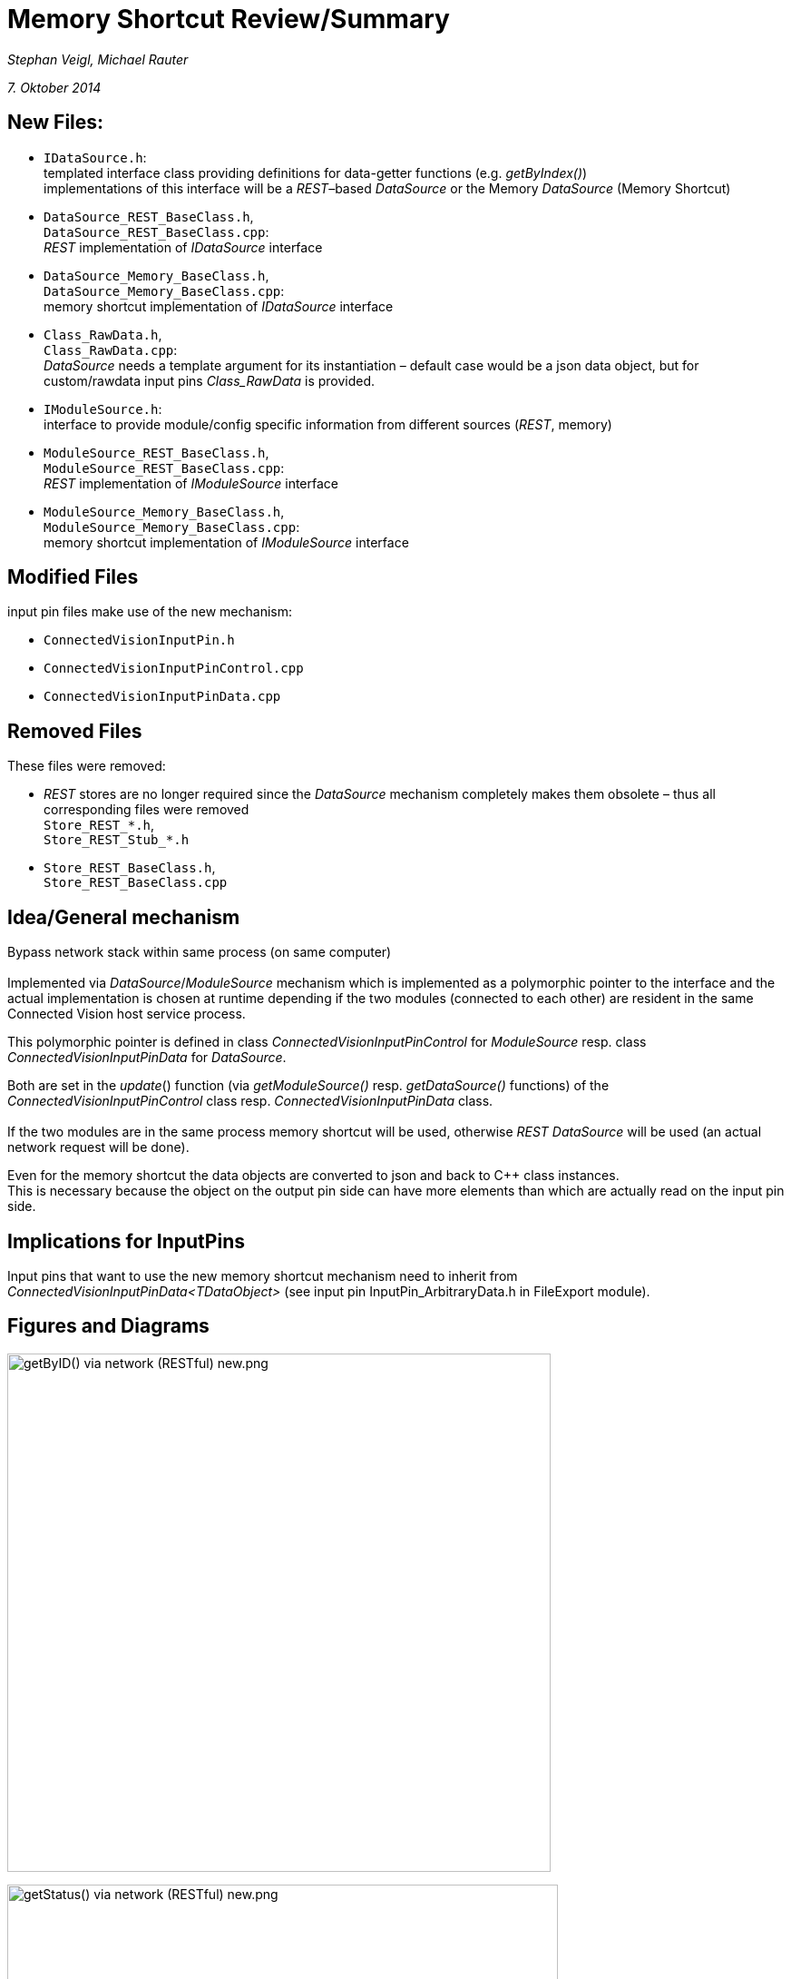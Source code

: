 = Memory Shortcut Review/Summary

_Stephan Veigl, Michael Rauter_

_7. Oktober 2014_

[[new-files]]
== New Files:

* `IDataSource.h`: +
templated interface class providing definitions for data-getter functions (e.g. _getByIndex()_) +
implementations of this interface will be a _REST_–based _DataSource_ or the Memory _DataSource_ (Memory Shortcut)
* `DataSource_REST_BaseClass.h`, +
`DataSource_REST_BaseClass.cpp`: +
_REST_ implementation of _IDataSource_ interface
* `DataSource_Memory_BaseClass.h`, +
`DataSource_Memory_BaseClass.cpp`: +
memory shortcut implementation of _IDataSource_ interface
* `Class_RawData.h`, +
`Class_RawData.cpp`: +
_DataSource_ needs a template argument for its instantiation – default case would be a json data object, but for custom/rawdata input pins _Class_RawData_ is provided.
* `IModuleSource.h`: +
interface to provide module/config specific information from different sources (_REST_, memory)
* `ModuleSource_REST_BaseClass.h`, +
`ModuleSource_REST_BaseClass.cpp`: +
_REST_ implementation of _IModuleSource_ interface +
* `ModuleSource_Memory_BaseClass.h`, +
`ModuleSource_Memory_BaseClass.cpp`: +
memory shortcut implementation of _IModuleSource_ interface

[[modified-files]]
== Modified Files

input pin files make use of the new mechanism:

* `ConnectedVisionInputPin.h`
* `ConnectedVisionInputPinControl.cpp`
* `ConnectedVisionInputPinData.cpp`

[[removed-files]]
== Removed Files

These files were removed:

* _REST_ stores are no longer required since the _DataSource_ mechanism completely makes them obsolete – thus all corresponding files were removed +
`Store_REST_*.h`, +
`Store_REST_Stub_*.h`
* `Store_REST_BaseClass.h`, +
`Store_REST_BaseClass.cpp`

[[ideageneral-mechanism]]
== Idea/General mechanism

Bypass network stack within same process (on same computer) +
 +
Implemented via _DataSource_/_ModuleSource_ mechanism which is implemented as a polymorphic pointer to the interface and the actual implementation is chosen at runtime depending if the two modules (connected to each other) are resident in the same Connected Vision host service process.

This polymorphic pointer is defined in class _ConnectedVisionInputPinControl_ for _ModuleSource_ resp. class _ConnectedVisionInputPinData_ for _DataSource_.

Both are set in the _update_() function (via _getModuleSource()_ resp. _getDataSource()_ functions) of the _ConnectedVisionInputPinControl_ class resp. _ConnectedVisionInputPinData_ class. +
 +
If the two modules are in the same process memory shortcut will be used, otherwise _REST_ _DataSource_ will be used (an actual network request will be done).

Even for the memory shortcut the data objects are converted to json and back to C++ class instances. +
This is necessary because the object on the output pin side can have more elements than which are actually read on the input pin side.

[[implications-for-inputpins]]
== Implications for InputPins

Input pins that want to use the new memory shortcut mechanism need to inherit from _ConnectedVisionInputPinData<TDataObject>_ (see input pin InputPin_ArbitraryData.h in FileExport module).

<<<

[[figures-and-diagrams]]
== Figures and Diagrams

image:getByID() via network (RESTful) new.png[getByID() via network (RESTful) new.png,width=599,height=571]

image:getStatus() via network (RESTful) new.png[getStatus() via network (RESTful) new.png,width=607,height=781]
